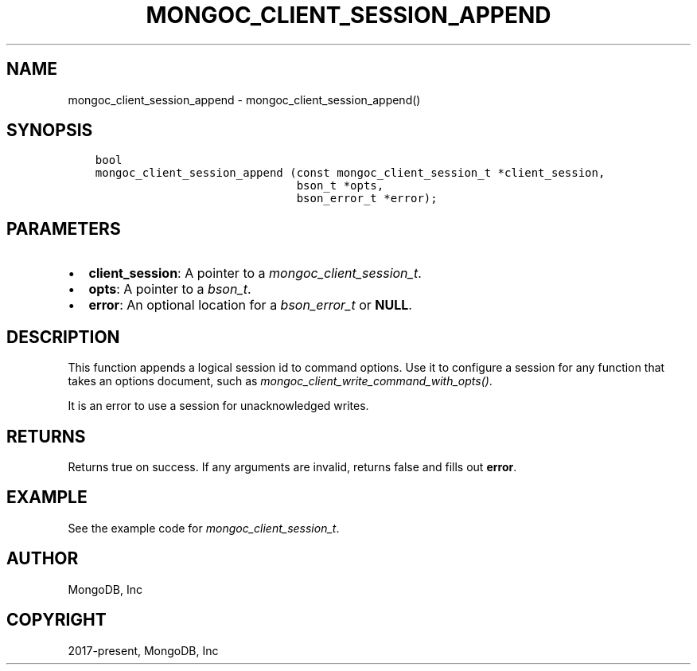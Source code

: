 .\" Man page generated from reStructuredText.
.
.
.nr rst2man-indent-level 0
.
.de1 rstReportMargin
\\$1 \\n[an-margin]
level \\n[rst2man-indent-level]
level margin: \\n[rst2man-indent\\n[rst2man-indent-level]]
-
\\n[rst2man-indent0]
\\n[rst2man-indent1]
\\n[rst2man-indent2]
..
.de1 INDENT
.\" .rstReportMargin pre:
. RS \\$1
. nr rst2man-indent\\n[rst2man-indent-level] \\n[an-margin]
. nr rst2man-indent-level +1
.\" .rstReportMargin post:
..
.de UNINDENT
. RE
.\" indent \\n[an-margin]
.\" old: \\n[rst2man-indent\\n[rst2man-indent-level]]
.nr rst2man-indent-level -1
.\" new: \\n[rst2man-indent\\n[rst2man-indent-level]]
.in \\n[rst2man-indent\\n[rst2man-indent-level]]u
..
.TH "MONGOC_CLIENT_SESSION_APPEND" "3" "Aug 31, 2022" "1.23.0" "libmongoc"
.SH NAME
mongoc_client_session_append \- mongoc_client_session_append()
.SH SYNOPSIS
.INDENT 0.0
.INDENT 3.5
.sp
.nf
.ft C
bool
mongoc_client_session_append (const mongoc_client_session_t *client_session,
                              bson_t *opts,
                              bson_error_t *error);
.ft P
.fi
.UNINDENT
.UNINDENT
.SH PARAMETERS
.INDENT 0.0
.IP \(bu 2
\fBclient_session\fP: A pointer to a \fI\%mongoc_client_session_t\fP\&.
.IP \(bu 2
\fBopts\fP: A pointer to a \fI\%bson_t\fP\&.
.IP \(bu 2
\fBerror\fP: An optional location for a \fI\%bson_error_t\fP or \fBNULL\fP\&.
.UNINDENT
.SH DESCRIPTION
.sp
This function appends a logical session id to command options. Use it to configure a session for any function that takes an options document, such as \fI\%mongoc_client_write_command_with_opts()\fP\&.
.sp
It is an error to use a session for unacknowledged writes.
.SH RETURNS
.sp
Returns true on success. If any arguments are invalid, returns false and fills out \fBerror\fP\&.
.SH EXAMPLE
.sp
See the example code for \fI\%mongoc_client_session_t\fP\&.
.SH AUTHOR
MongoDB, Inc
.SH COPYRIGHT
2017-present, MongoDB, Inc
.\" Generated by docutils manpage writer.
.
